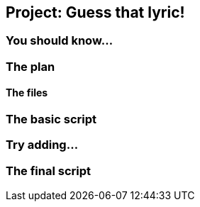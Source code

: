== Project: Guess that lyric!

=== You should know...

=== The plan

==== The files

=== The basic script

=== Try adding...

=== The final script
